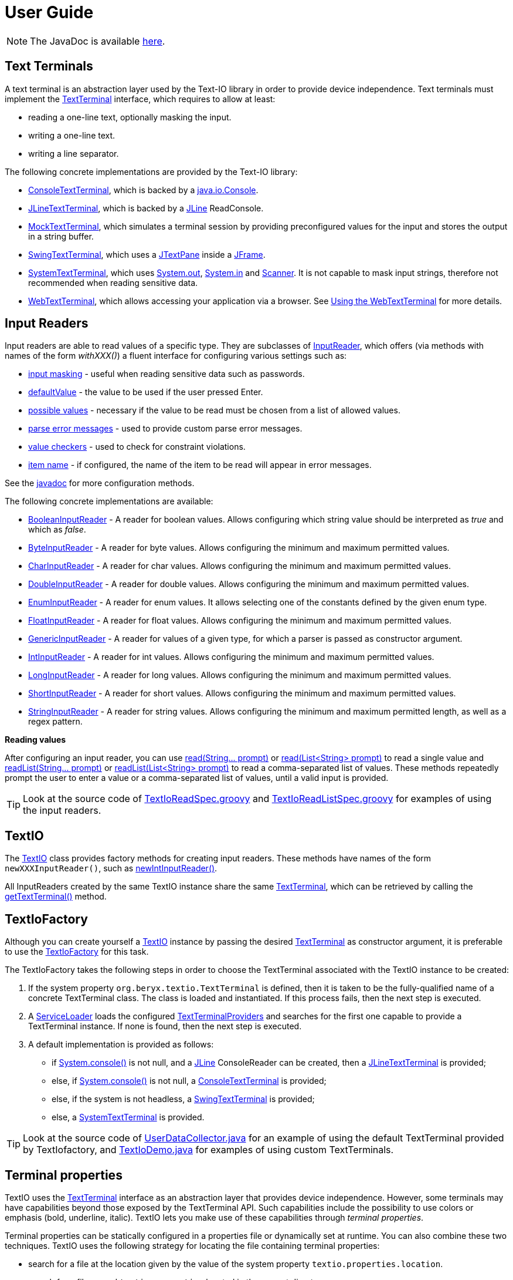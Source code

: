 [[user_guide]]
= User Guide

NOTE: The JavaDoc is available link:javadoc/[here].

== Text Terminals

A text terminal is an abstraction layer used by the Text-IO library in order to provide device independence.
Text terminals must implement the
link:javadoc/org/beryx/textio/TextTerminal.html[TextTerminal]
interface, which requires to allow at least:

- reading a one-line text, optionally masking the input.
- writing a one-line text.
- writing a line separator.

The following concrete implementations are provided by the Text-IO library:

- link:javadoc/org/beryx/textio/console/ConsoleTextTerminal.html[ConsoleTextTerminal], which is backed by a
http://docs.oracle.com/javase/8/docs/api/java/io/Console.html[java.io.Console].
- link:javadoc/org/beryx/textio/jline/JLineTextTerminal.html[JLineTextTerminal], which is backed by a
https://github.com/jline/jline2[JLine] ReadConsole.
- link:javadoc/org/beryx/textio/mock/MockTextTerminal.html[MockTextTerminal], which simulates
a terminal session by providing preconfigured values for the input
and stores the output in a string buffer.
- link:javadoc/org/beryx/textio/swing/SwingTextTerminal.html[SwingTextTerminal], which uses a
http://docs.oracle.com/javase/8/docs/api/javax/swing/JTextPane.html[JTextPane] inside a
http://docs.oracle.com/javase/8/docs/api/javax/swing/JFrame.html[JFrame].
- link:javadoc/org/beryx/textio/system/SystemTextTerminal.html[SystemTextTerminal], which uses
http://docs.oracle.com/javase/8/docs/api/java/lang/System.html#out[System.out],
http://docs.oracle.com/javase/8/docs/api/java/lang/System.html#in[System.in] and
http://docs.oracle.com/javase/8/docs/api/java/util/Scanner.html[Scanner].
It is not capable to mask input strings, therefore not recommended when reading sensitive data.
- link:javadoc/org/beryx/textio/web/WebTextTerminal.html[WebTextTerminal], which allows accessing
your application via a browser. See <<web_text_term>> for more details.

== Input Readers

Input readers are able to read values of a specific type.
They are subclasses of link:javadoc/org/beryx/textio/InputReader.html[InputReader],
which offers (via methods with names of the form _withXXX()_) a fluent interface for configuring various settings such as:

- link:javadoc/org/beryx/textio/InputReader.html#withInputMasking-boolean-[input masking] - useful when reading sensitive data such as passwords.
- link:javadoc/org/beryx/textio/InputReader.html#withDefaultValue-T-[defaultValue] - the value to be used if the user pressed Enter.
- link:javadoc/org/beryx/textio/InputReader.html#withPossibleValues-java.util.List-[possible values] - necessary if the value to be read must be chosen from a list of allowed values.
- link:javadoc/org/beryx/textio/InputReader.html#withParseErrorMessagesProvider-org.beryx.textio.InputReader.ErrorMessagesProvider-[parse error messages] - used to provide custom parse error messages.
- link:javadoc/org/beryx/textio/InputReader.html#withValueChecker-org.beryx.textio.InputReader.ValueChecker-[value checkers] - used to check for constraint violations.
- link:javadoc/org/beryx/textio/InputReader.html#withItemName-java.lang.String-[item name] - if configured, the name of the item to be read will appear in error messages.

See the link:javadoc/org/beryx/textio/InputReader.html[javadoc] for more configuration methods.

The following concrete implementations are available:

- link:javadoc/org/beryx/textio/BooleanInputReader.html[BooleanInputReader] - A reader for boolean values. Allows configuring which string value should be interpreted as _true_ and which as _false_.
- link:javadoc/org/beryx/textio/ByteInputReader.html[ByteInputReader] - A reader for byte values. Allows configuring the minimum and maximum permitted values.
- link:javadoc/org/beryx/textio/CharInputReader.html[CharInputReader] - A reader for char values. Allows configuring the minimum and maximum permitted values.
- link:javadoc/org/beryx/textio/DoubleInputReader.html[DoubleInputReader] - A reader for double values. Allows configuring the minimum and maximum permitted values.
- link:javadoc/org/beryx/textio/EnumInputReader.html[EnumInputReader] - A reader for enum values. It allows selecting one of the constants defined by the given enum type.
- link:javadoc/org/beryx/textio/FloatInputReader.html[FloatInputReader] - A reader for float values. Allows configuring the minimum and maximum permitted values.
- link:javadoc/org/beryx/textio/GenericInputReader.html[GenericInputReader] - A reader for values of a given type, for which a parser is passed as constructor argument.
- link:javadoc/org/beryx/textio/IntInputReader.html[IntInputReader] - A reader for int values. Allows configuring the minimum and maximum permitted values.
- link:javadoc/org/beryx/textio/LongInputReader.html[LongInputReader] - A reader for long values. Allows configuring the minimum and maximum permitted values.
- link:javadoc/org/beryx/textio/ShortInputReader.html[ShortInputReader] - A reader for short values. Allows configuring the minimum and maximum permitted values.
- link:javadoc/org/beryx/textio/StringInputReader.html[StringInputReader] - A reader for string values. Allows configuring the minimum and maximum permitted length, as well as a regex pattern.

*Reading values*

After configuring an input reader, you can use
link:javadoc/org/beryx/textio/InputReader.html#read-java.lang.String.%2e.-[ read(String... prompt)]
or
link:javadoc/org/beryx/textio/InputReader.html#read-java.util.List-[read(List<String> prompt)]
to read a single value and
link:javadoc/org/beryx/textio/InputReader.html#readList-java.lang.String.%2e.-[ readList(String... prompt)]
or
link:javadoc/org/beryx/textio/InputReader.html#readList-java.util.List-[readList(List<String> prompt)]
to read a comma-separated list of values.
These methods repeatedly prompt the user to enter a value or a comma-separated list of values, until a valid input is provided.

TIP: Look at the source code of
link:{blob-root}/text-io/src/test/groovy/org/beryx/textio/TextIoReadSpec.groovy[TextIoReadSpec.groovy]
and link:{blob-root}/text-io/src/test/groovy/org/beryx/textio/TextIoReadListSpec.groovy[TextIoReadListSpec.groovy]
for examples of using the input readers.


== TextIO

The link:javadoc/org/beryx/textio/TextIO.html[TextIO] class provides factory methods for creating input readers.
These methods have names of the form `newXXXInputReader()`, such as
link:javadoc/org/beryx/textio/TextIO.html#newIntInputReader--[newIntInputReader()].

All InputReaders created by the same TextIO instance share the same link:javadoc/org/beryx/textio/TextTerminal.html[TextTerminal],
which can be retrieved by calling the
link:javadoc/org/beryx/textio/TextIO.html#getTextTerminal--[getTextTerminal()] method.

== TextIoFactory

Although you can create yourself a link:javadoc/org/beryx/textio/TextIO.html[TextIO] instance by passing the desired
link:javadoc/org/beryx/textio/TextTerminal.html[TextTerminal] as constructor argument, it is preferable to use the
link:javadoc/org/beryx/textio/TextIoFactory.html[TextIoFactory] for this task.

The TextIoFactory takes the following steps in order to choose the TextTerminal associated with the TextIO instance to be created:

1. If the system property `org.beryx.textio.TextTerminal` is defined, then it is
taken to be the fully-qualified name of a concrete TextTerminal class.
The class is loaded and instantiated. If this process fails, then the next step is executed.
2. A http://docs.oracle.com/javase/8/docs/api/java/util/ServiceLoader.html[ServiceLoader]
loads the configured link:javadoc/org/beryx/textio/TextTerminalProvider.html[TextTerminalProviders]
and searches for the first one capable to provide a TextTerminal instance.
If none is found, then the next step is executed.
3. A default implementation is provided as follows:

- if http://docs.oracle.com/javase/8/docs/api/java/lang/System.html#console--[System.console()] is not null,
and a https://github.com/jline/jline2[JLine] ConsoleReader can be created, then a
link:javadoc/org/beryx/textio/jline/JLineTextTerminal[JLineTextTerminal] is provided;
- else, if http://docs.oracle.com/javase/8/docs/api/java/lang/System.html#console--[System.console()] is not null, a
link:javadoc/org/beryx/textio/console/ConsoleTextTerminal.html[ConsoleTextTerminal] is provided;
- else, if the system is not headless, a link:javadoc/org/beryx/textio/swing/SwingTextTerminal.html[SwingTextTerminal] is provided;
- else, a link:javadoc/org/beryx/textio/system/SystemTextTerminal.html[SystemTextTerminal] is provided.

TIP: Look at the source code of
link:{blob-root}/text-io-demo/src/main/java/org/beryx/textio/demo/app/UserDataCollector.java[UserDataCollector.java]
for an example of using the default TextTerminal provided by TextIofactory,
and link:{blob-root}/text-io-demo/src/main/java/org/beryx/textio/demo/TextIoDemo.java[TextIoDemo.java]
for examples of using custom TextTerminals.

== Terminal properties

TextIO uses the
link:javadoc/org/beryx/textio/TextTerminal.html[TextTerminal]
interface as an abstraction layer that provides device independence.
However, some terminals may have capabilities beyond those exposed by the TextTerminal API.
Such capabilities include the possibility to use colors or emphasis (bold, underline, italic).
TextIO lets you make use of these capabilities through _terminal properties_.

Terminal properties can be statically configured in a properties file or dynamically set at runtime.
You can also combine these two techniques.
TextIO uses the following strategy for locating the file containing terminal properties:

- search for a file at the location given by the value of the system property `textio.properties.location`.
- search for a file named `textio.properties` located in the current directory.
- search for a file named `textio.properties` in the classpath.

For a given property, you may configure the same value for all terminal types,
or you may assign different values to different terminal types.
This is possible by using _property prefixes_.
Each terminal has a list of accepted prefixes, as in the table below:

.Property prefixes
|===
|Terminal type |Property prefix

|_<generic>_ | textio
|ConsoleTextTerminal |console
|JLineTextTerminal |jline
|MockTerminal |mock
|SwingTextTerminal |swing
|SystemTextTerminal |system
|WebTextTerminal |web
|===

A terminal accepts the generic prefix `textio` and the prefix corresponding to its type.
For example, a SwingTextTerminal accepts the prefixes `textio` and `swing`.
Consider, for example, the following configuration:

[source,properties]
----
textio.input.color = yellow
textio.prompt.color = cyan
swing.prompt.color = #2bf3c5
----

The property `input.color` will have the value `yellow`, irrespective of the terminal type.
For `prompt.color`, the actual value depends on the type of terminal used:
it will be `#2bf3c5` for a SwingTextTerminal, and `cyan` for any other type.

Each terminal type has its own set of supported properties.
The behavior of a terminal is not affected by the values of the properties it does not support.
It is therefore safe to configure the value of a certain property for all terminals
(that is, using the generic prefix `textio`), even if it is not supported by all terminal types.

Currently, only the JLineTextTerminal, SwingTextTerminal and WebTextTerminal types have a non-empty set of supported properties,
which are shown in the table below:

.Supported properties
[cols="3,1,1,1,8"]
|===
|Property name | JLine | Swing | Web | Comment

|ansi.color.mode | &#x2713; | - | - | The https://en.wikipedia.org/wiki/ANSI_escape_code#Colors[ANSI color mode]. +
Accepted values: `standard`, `indexed`, `rgb`. +
Default value: `standard`.
|input.bgcolor | &#x2713; | &#x2713; | &#x2713; | The background color of the input text.
|input.bold | &#x2713; | &#x2713; | &#x2713; | `true`, if the input text should be bold. +
Default value: `false`.
|input.color | &#x2713; | &#x2713; | &#x2713; | The color of the input text.
|input.font.family | - | &#x2713; | - | The font family of the input text.
|input.font.size | - | &#x2713; | - | The font size  of the input text.
|input.italic | &#x2713; | &#x2713; | &#x2713; | `true`, if the input text should be italic. +
Default value: `false`.
|input.style.class | - | - | &#x2713; | The CSS class used for styling the input text.
|input.subscript | - | &#x2713; | - | `true`, if the input text should be displayed as a subscript. +
Default value: `false`.
|input.superscript | - | &#x2713; | - | `true`, if the input text should be displayed as a superscript. +
Default value: `false`.
|input.underline | &#x2713; | &#x2713; | &#x2713; | `true`, if the input text should be underlined. +
Default value: `false`.
|pane.bgcolor | - | &#x2713; | &#x2713; | The background color of the terminal pane.
|pane.icon.file | - | &#x2713; | - | The path to the file containing the icon to be used in the title bar of the terminal pane.
|pane.icon.resource | - | &#x2713; | - | The name of the resource containing the icon to be used in the title bar of the terminal pane.
|pane.icon.url | - | &#x2713; | - | The URL of the icon to be used in the title bar of the terminal pane.
|pane.style.class | - | - | &#x2713; | The CSS style class of the terminal pane.
|pane.title | - | &#x2713; | - | The text to appear in the title bar of the terminal pane.
|prompt.bgcolor | &#x2713; | &#x2713; | &#x2713; | The background color of the prompt text.
|prompt.bold | &#x2713; | &#x2713; | &#x2713; | `true`, if the prompt text should be bold. +
Default value: `false`.
|prompt.color | &#x2713; | &#x2713; | &#x2713; | The color of the prompt text.
|prompt.font.family | - | &#x2713; | - | The font family of the prompt text.
|prompt.font.size | - | &#x2713; | - | The font size of the prompt text.
|prompt.italic | &#x2713; | &#x2713; | &#x2713; | `true`, if the prompt text should be italic. +
Default value: `false`.
|prompt.style.class | - | - | &#x2713; | The CSS class used for styling the prompt text.
|prompt.subscript | - | &#x2713; | - | `true`, if the prompt text should be displayed as a subscript. +
Default value: `false`.
|prompt.superscript | - | &#x2713; | - | `true`, if the prompt text should be displayed as a superscript. +
Default value: `false`.
|prompt.underline | &#x2713; | &#x2713; | &#x2713; | `true`, if the prompt text should be underlined. +
Default value: `false`.
|user.interrupt.key | - | &#x2713; | &#x2713; | The key combination used to interrupt the program. +
Default value: `Ctrl C`.
|===


The values of the color properties are interpreted using the
https://docs.oracle.com/javase/8/javafx/api/javafx/scene/paint/Color.html#web-java.lang.String-[Color.web(String colorString)].
method.
This means that you can specify colors in various ways, such as: `red`, `#aa38e0`, `0x40A8CC`, `rgba(112,36,228,0.9)`, `hsla(270,100%,100%,1.0)` etc.

In the `standard` and `indexed` mode, JLineTextTerminal has a limited number of colors available.
Therefore, it tries to map the provided value to the nearest available color.

The properties of a TextTerminal can be accessed at runtime through the method
link:javadoc/org/beryx/textio/TextTerminal.html#getProperties--[getProperties()],
which returns a link:javadoc/org/beryx/textio/TerminalProperties.html[TerminalProperties] instance.
Using this TerminalProperties, you can dynamically configure properties by calling the
link:javadoc/org/beryx/textio/TerminalProperties.html#put-java.lang.String-java.lang.Object-['put(String key, Object value)'] method.
Additionally, convenience methods are available for frequently used properties (for example:
link:javadoc/org/beryx/textio/TerminalProperties.html#setInputBold-boolean-[setInputBold(boolean bold)] or
link:javadoc/org/beryx/textio/TerminalProperties.html#setPromptColor-javafx.scene.paint.Color-[setPromptColor(Color color)]).


TIP: You can learn how to configure and use terminal properties by looking at the
link:{blob-root}/text-io-demo/src/main/java/org/beryx/textio/demo[source code]
and the link:{blob-root}/dist/xbin[configuration files]
of the https://github.com/beryx/text-io/releases/download/v{project-version}/textio-demo-{project-version}.zip[demo application].

[[web_text_term]]
== Using the WebTextTerminal

The WebTextTerminal works only in conjunction with a web server supporting the
link:javadoc/org/beryx/textio/web/DataApi.html[DataApi]
(such as the link:javadoc/org/beryx/textio/web/SparkDataServer.html[SparkDataServer]
or the link:javadoc/org/beryx/textio/web/RatpackDataServer.html[RatpackDataServer])
and a web page that contains code for accessing this API.
Typically, the web server is managed by an implementation of
link:javadoc/org/beryx/textio/web/TextIoApp.html[TextIoApp] (such as
link:javadoc/org/beryx/textio/web/SparkTextIoApp.html[SparkTextIoApp] or
link:javadoc/org/beryx/textio/web/RatpackTextIoApp.html[RatpackTextIoApp]),
while the web page makes use of the link:{blob-root}/text-io-web/src/main/resources/public-html/textterm/textterm.js[textterm.js]
library included in the https://www.npmjs.com/package/text-io[text-io npm package],
as shown in the code snippet below.

[source,html]
----
<div id="textterm">
    <span class="textterm-pair" class="textterm-pane">
        <span class="textterm-prompt"></span>
        <span contenteditable="true" class="textterm-input"></span>
    </span>
</div>
<script>
    var textTerm = createTextTerm(document.getElementById("textterm"));
    textTerm.execute();
</script>
----
TIP: Run the link:{blob-root}/text-io-demo/src/main/java/org/beryx/textio/demo/TextIoDemo.java[demo application] and select the _Web terminal_ option to see a WebTextTerminal in action.
Look at the source code of link:{blob-root}/text-io-demo/src/main/java/org/beryx/textio/demo/WebTextIoExecutor.java[WebTextIoExecutor.java]
and link:{blob-root}/text-io-demo/src/main/resources/public-html/web-demo.html[web-demo.html] for more usage details.

Currently, only WebKit-based browsers (such as Chrome, Opera or Safari) are able to mask input strings.
Keep this in mind when working with sensitive data.

[[client_side_library]]
=== The client-side library

The link:{blob-root}/text-io-web/src/main/resources/public-html/textterm/textterm.js[textterm.js]
client-side library provides the JavaScript functionality needed to connect your web page to a
link:javadoc/org/beryx/textio/web/DataServer.html[DataServer].
You can integrate this library in your web applications in several ways:

- make link:{blob-root}/text-io-web/src/main/resources/public-html/textterm/textterm.js[textterm.js]
and link:{blob-root}/text-io-web/src/main/resources/public-html/textterm/textterm.css[textterm.css]
available as local resources and reference them in your web page.
This approach is used by the link:{blob-root}/text-io-demo/src/main/resources/public-html/web-demo.html[demo]
application.

- use the https://unpkg.com/[unpkg] CDN:

[source,html,subs="normal"]
----
<link rel="stylesheet" href="https://unpkg.com/text-io@{project-version}/textterm.css">
<script src="https://unpkg.com/text-io@{project-version}/textterm.js"></script>
----


- install the https://www.npmjs.com/package/text-io[text-io npm package]:
[source]
----
npm install text-io
----

The https://github.com/beryx/text-io-web-example[text-io-web-example] uses this approach.


*Library API*:

- <<createTextTerm>>
- <<Class-TextTerm>>
  * <<execute>>
  * <<onDataReceived>>
  * <<onDispose>>
  * <<onAbort>>
  * <<onSessionExpired>>
  * <<onServerError>>
  * <<displayMessage>>
  * <<displayError>>
  * <<resetTextTerm>>
  * <<restart>>
  * <<sendUserInterrupt>>
  * <<terminate>>
  * <<specialKeyPressHandler>>
  * <<setLogLevelOff>>
  * <<setLogLevelError>>
  * <<setLogLevelWarn>>
  * <<setLogLevelInfo>>
  * <<setLogLevelDebug>>
  * <<setLogLevelTrace>>
  * <<textTerminalInitPath>>
  * <<textTerminalDataPath>>
  * <<textTerminalInputPath>>
  * <<uuid>>
  * <<settings>>

[[createTextTerm]]
#### createTextTerm(textTermElement)
Creates and returns a `TextTerm` object for the given DOM element.

  - `textTermElement` _(DOM Element)_


[[Class-TextTerm]]
#### Class: TextTerm

[[execute]]
##### execute([initData])
Executes the server-side Text-IO application.

- `initData` - the data used to initialize the server-side Text-IO application.

[[onDataReceived]]
##### onDataReceived(data)
The TextTerminal calls this method each time it receives new data.

- `data` - the data sent by the Text-IO application.

By default, this method does nothing more than logging the `data`.
You may assign a custom implementation.

[[onDispose]]
##### onDispose(resultData)
This method is usually triggered by the termination of the server-side Text-IO application.

- `resultData` - the result of the server-side Text-IO application.

By default, this method does nothing more than logging the `resultData`.
You may assign a custom implementation. Example:
[source,html]
----
<div id="textterm" class="textterm-pane">
    <span class="textterm-pair">
        <span class="textterm-prompt"></span>
        <span contenteditable="true" class="textterm-input"></span>
    </span>
</div>
<h3 id="app-done"> </h3>
<script>
    var textTerm = createTextTerm(document.getElementById("textterm"));
    textTerm.onDispose = function(resultData) {
        document.getElementById("app-done").textContent =
            "Result: " + resultData + ". You can now close this window.";
    }
    textTerm.onAbort = function() {
        document.getElementById("app-done").textContent =
            "Program aborted by the user. You can now close this window.";
    }
    textTerm.execute();
</script>
----

[[onAbort]]
##### onAbort()
This method is usually triggered when the user aborts the server-side Text-IO application.

By default, this method does nothing more than logging the abort operation.
You may assign a custom implementation similar to the one given in the above example.

[[onSessionExpired]]
##### onSessionExpired()
This method is usually triggered when the session has expired.
By default, this method restarts the server-side Text-IO application with the `initData` used by the previous call of `execute`.
You may change this default behavior by assigning a custom implementation.

[[onServerError]]
##### onServerError()
This method is usually triggered when the server encountered an unexpected condition.
By default, this method restarts the server-side Text-IO application with the `initData` used by the previous call of `execute`.
You may change this default behavior by assigning a custom implementation.

[[displayMessage]]
##### displayMessage(message[, specialPromptStyleClass])
Displays a prompt message.

- `message` _(String)_ - the message to be displayed.
- `specialPromptStyleClass` _(String)_ - if provided, represents the CSS class used to style this message.


[[displayError]]
##### displayError(message)
Displays an error message.

- `message` _(String)_ - the error message to be displayed.

The error message is styled using the CSS class `textterm-error-prompt`.

[[resetTextTerm]]
##### resetTextTerm()
Resets the text terminal. All content will be erased.

[[restart]]
##### restart()
Restarts the server-side Text-IO application with the `initData` used by the previous call of `execute`.

[[sendUserInterrupt]]
##### sendUserInterrupt()
Sends a userInterrupt to the server, in order to abort the Text-IO application.

[[terminate]]
##### terminate()
Removes the event listeners. The text terminal should no longer be used after calling this method.

[[specialKeyPressHandler]]
##### specialKeyPressHandler(event)
Default value: null.
If a custom implementation is provided, it will be used instead of the default keyPress handler.

- `event` _(KeyboardEvent)_ - the keypress event.

[[setLogLevelOff]]
##### setLogLevelOff()
Turns off the console logging.

[[setLogLevelError]]
##### setLogLevelError()
Allows logging messages with level ERROR or higher.

[[setLogLevelWarn]]
##### setLogLevelWarn()
Allows logging messages with level WARN or higher.

[[setLogLevelInfo]]
##### setLogLevelInfo()
Allows logging messages with level INFO or higher.

[[setLogLevelDebug]]
##### setLogLevelDebug()
Allows logging messages with level DEBUG or higher.

[[setLogLevelTrace]]
##### setLogLevelError()
Allows logging messages with level TRACE or higher.

[[textTerminalInitPath]]
##### textTerminalInitPath
The `pathForInitData` used by the link:javadoc/org/beryx/textio/web/DataServer.html[DataServer].
Default value: '/textTerminalInit'.

[[textTerminalDataPath]]
##### textTerminalDataPath
The `pathForGetData` used by the link:javadoc/org/beryx/textio/web/DataServer.html[DataServer].
Default value: '/textTerminalData'.

[[textTerminalInputPath]]
##### textTerminalInputPath
The `pathForInputData` used by the link:javadoc/org/beryx/textio/web/DataServer.html[DataServer].
Default value: '/textTerminalInput'.

[[uuid]]
##### uuid
The `uuid` that uniquely identifies this text terminal.

[[settings]]
##### settings
The `settings` object exposes a series of properties for configuring the text terminal.

Properties affecting the DOM Element with class `textterm-pane`:

- `paneBackgroundColor` _(String)_
- `paneStyleClass` _(String)_

Properties affecting the DOM Element with class `textterm-prompt`:

- `promptBackgroundColor` _(String)_
- `promptBold` _(Boolean)_
- `promptColor` _(String)_
- `promptItalic` _(Boolean)_
- `promptStyleClass` _(String)_
- `promptUnderline` _(Boolean)_

Properties affecting the DOM Element with class `textterm-input`:

- `inputBackgroundColor` _(String)_
- `inputColor` _(String)_
- `inputBold` _(Boolean)_
- `inputItalic` _(Boolean)_
- `inputStyleClass` _(String)_
- `inputUnderline` _(Boolean)_

Properties affecting the userInterrupt key combination:

- `userInterruptKeyCode` _(String)_: defaultValue = 'Q'
- `userInterruptKeyCtrl` _(Boolean)_: defaultValue = true
- `userInterruptKeyShift` _(Boolean)_: defaultValue = false
- `userInterruptKeyAlt` _(Boolean)_: defaultValue = false
